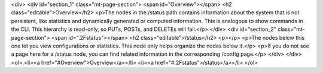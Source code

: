 <div>
<div id="section_1" class="mt-page-section">
<span id="Overview"></span>
<h2 class="editable">Overview</h2>
<p>The nodes in the /status path contains information about the system that is not persistent, like statistics and dynamically generated or computed information. This is analogous to show commands in the CLI. This hierarchy is read-only, so PUTs, POSTs, and DELETEs will fail.</p>
</div>
<div id="section_2" class="mt-page-section">
<span id=".2Fstatus"></span>
<h2 class="editable">/status</h2>
<p></p>
<p>The nodes below this one let you view configurations or statistics. This node only helps organize the nodes below it.</p>
<p>If you do not see a page here for a /status node, you can find related information in the corresponding /config page.</p>
</div>
</div>
<ol>
<li><a href="#Overview">Overview</a></li>
<li><a href="#.2Fstatus">/status</a></li>
</ol>
